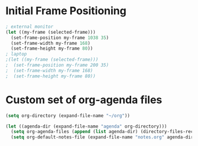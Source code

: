# Jim's Emacs Configuration for Work

* Initial Frame Positioning

#+begin_src emacs-lisp
  ; external monitor
  (let ((my-frame (selected-frame)))
    (set-frame-position my-frame 1038 35)
    (set-frame-width my-frame 168)
    (set-frame-height my-frame 80))
  ; laptop
  ;(let ((my-frame (selected-frame)))
  ;  (set-frame-position my-frame 200 35)
  ;  (set-frame-width my-frame 168)
  ;  (set-frame-height my-frame 80))
#+end_src

* Custom set of org-agenda files

#+begin_src emacs-lisp
  (setq org-directory (expand-file-name "~/org"))

  (let ((agenda-dir (expand-file-name "agenda" org-directory)))
    (setq org-agenda-files (append (list agenda-dir) (directory-files-recursively "~/j-te" "\\.org")))
    (setq org-default-notes-file (expand-file-name "notes.org" agenda-dir)))
#+end_src
